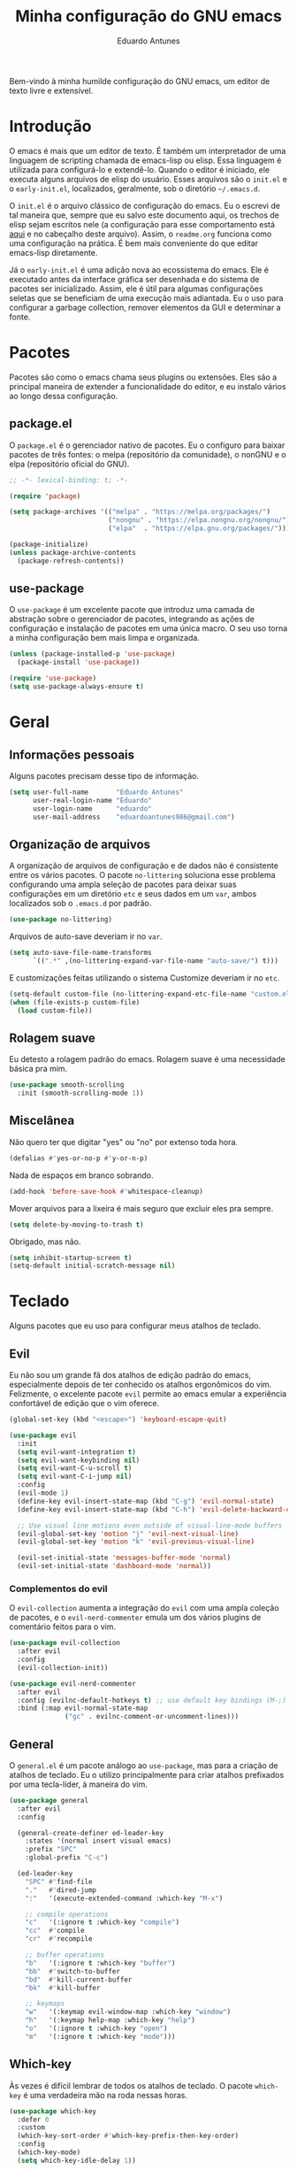 #+title: Minha configuração do GNU emacs
#+author: Eduardo Antunes
#+property: header-args:emacs-lisp :tangle ./init.el

Bem-vindo à minha humilde configuração do GNU emacs, um editor de texto livre e extensível.

* Introdução

O emacs é mais que um editor de texto. É também um interpretador de uma linguagem de scripting chamada de emacs-lisp ou elisp. Essa linguagem é utilizada para configurá-lo e extendê-lo. Quando o editor é iniciado, ele executa alguns arquivos de elisp do usuário. Esses arquivos são o =init.el= e o =early-init.el=, localizados, geralmente, sob o diretório =~/.emacs.d=.

O =init.el= é o arquivo clássico de configuração do emacs. Eu o escrevi de tal maneira que, sempre que eu salvo este documento aqui, os trechos de elisp sejam escritos nele (a configuração para esse comportamento está [[#lit][aqui]] e no cabeçalho deste arquivo). Assim, o =readme.org= funciona como uma configuração na prática. É bem mais conveniente do que editar emacs-lisp diretamente.

Já o =early-init.el= é uma adição nova ao ecossistema do emacs. Ele é executado antes da interface gráfica ser desenhada e do sistema de pacotes ser inicializado. Assim, ele é útil para algumas configurações seletas que se beneficiam de uma execução mais adiantada. Eu o uso para configurar a garbage collection, remover elementos da GUI e determinar a fonte.

* Pacotes

Pacotes são como o emacs chama seus plugins ou extensões. Eles são a principal maneira de extender a funcionalidade do editor, e eu instalo vários ao longo dessa configuração.

** package.el

O =package.el= é o gerenciador nativo de pacotes. Eu o configuro para baixar pacotes de três fontes: o melpa (repositório da comunidade), o nonGNU e o elpa (repositório oficial do GNU).

#+begin_src emacs-lisp
  ;; -*- lexical-binding: t; -*-

  (require 'package)

  (setq package-archives '(("melpa" . "https://melpa.org/packages/")
                           ("nongnu" . "https://elpa.nongnu.org/nongnu/")
                           ("elpa"  . "https://elpa.gnu.org/packages/")))

  (package-initialize)
  (unless package-archive-contents
    (package-refresh-contents))
#+end_src

** use-package

O =use-package= é um excelente pacote que introduz uma camada de abstração sobre o gerenciador de pacotes, integrando as ações de configuração e instalação de pacotes em uma única macro. O seu uso torna a minha configuração bem mais limpa e organizada.

#+begin_src emacs-lisp
  (unless (package-installed-p 'use-package)
    (package-install 'use-package))

  (require 'use-package)
  (setq use-package-always-ensure t)
#+end_src

* Geral

** Informações pessoais

Alguns pacotes precisam desse tipo de informação.

#+begin_src emacs-lisp
  (setq user-full-name       "Eduardo Antunes"
        user-real-login-name "Eduardo"
        user-login-name      "eduardo"
        user-mail-address    "eduardoantunes986@gmail.com")
#+end_src

** Organização de arquivos

A organização de arquivos de configuração e de dados não é consistente entre os vários pacotes. O pacote =no-littering= soluciona esse problema configurando uma ampla seleção de pacotes para deixar suas configurações em um diretório =etc= e seus dados em um =var=, ambos localizados sob o =.emacs.d= por padrão.

#+begin_src emacs-lisp
  (use-package no-littering)
#+end_src

Arquivos de auto-save deveriam ir no =var=.

#+begin_src emacs-lisp
  (setq auto-save-file-name-transforms
        `((".*" ,(no-littering-expand-var-file-name "auto-save/") t)))
#+end_src

E customizações feitas utilizando o sistema Customize deveriam ir no =etc=.

#+begin_src emacs-lisp
  (setq-default custom-file (no-littering-expand-etc-file-name "custom.el"))
  (when (file-exists-p custom-file)
    (load custom-file))
#+end_src

** Rolagem suave

Eu detesto a rolagem padrão do emacs. Rolagem suave é uma necessidade básica pra mim.

#+begin_src emacs-lisp
  (use-package smooth-scrolling
    :init (smooth-scrolling-mode 1))
#+end_src

** Miscelânea

Não quero ter que digitar "yes" ou "no" por extenso toda hora.

#+begin_src emacs-lisp
  (defalias #'yes-or-no-p #'y-or-n-p)
#+end_src

Nada de espaços em branco sobrando.

#+begin_src emacs-lisp
  (add-hook 'before-save-hook #'whitespace-cleanup)
#+end_src

Mover arquivos para a lixeira é mais seguro que excluir eles pra sempre.

#+begin_src emacs-lisp
  (setq delete-by-moving-to-trash t)
#+end_src

Obrigado, mas não.

#+begin_src emacs-lisp
  (setq inhibit-startup-screen t)
  (setq-default initial-scratch-message nil)
#+end_src

* Teclado

Alguns pacotes que eu uso para configurar meus atalhos de teclado.

** Evil

Eu não sou um grande fã dos atalhos de edição padrão do emacs, especialmente depois de ter conhecido os atalhos ergonômicos do vim. Felizmente, o excelente pacote =evil= permite ao emacs emular a experiência confortável de edição que o vim oferece.

#+begin_src emacs-lisp
  (global-set-key (kbd "<escape>") 'keyboard-escape-quit)

  (use-package evil
    :init
    (setq evil-want-integration t)
    (setq evil-want-keybinding nil)
    (setq evil-want-C-u-scroll t)
    (setq evil-want-C-i-jump nil)
    :config
    (evil-mode 1)
    (define-key evil-insert-state-map (kbd "C-g") 'evil-normal-state)
    (define-key evil-insert-state-map (kbd "C-h") 'evil-delete-backward-char-and-join)

    ;; Use visual line motions even outside of visual-line-mode buffers
    (evil-global-set-key 'motion "j" 'evil-next-visual-line)
    (evil-global-set-key 'motion "k" 'evil-previous-visual-line)

    (evil-set-initial-state 'messages-buffer-mode 'normal)
    (evil-set-initial-state 'dashboard-mode 'normal))
#+end_src

*** Complementos do evil

O =evil-collection= aumenta a integração do =evil= com uma ampla coleção de pacotes, e o =evil-nerd-commenter= emula um dos vários plugins de comentário feitos para o vim.

#+begin_src emacs-lisp
  (use-package evil-collection
    :after evil
    :config
    (evil-collection-init))

  (use-package evil-nerd-commenter
    :after evil
    :config (evilnc-default-hotkeys t) ;; use default key bindings (M-;) in Emacs state
    :bind (:map evil-normal-state-map
                ("gc" . evilnc-comment-or-uncomment-lines)))
#+end_src

** General

O =general.el= é um pacote análogo ao =use-package=, mas para a criação de atalhos de teclado. Eu o utilizo principalmente para criar atalhos prefixados por uma tecla-líder, à maneira do vim.

#+begin_src emacs-lisp
  (use-package general
    :after evil
    :config

    (general-create-definer ed-leader-key
      :states '(normal insert visual emacs)
      :prefix "SPC"
      :global-prefix "C-c")

    (ed-leader-key
      "SPC" #'find-file
      "."   #'dired-jump
      ":"   '(execute-extended-command :which-key "M-x")

      ;; compile operations
      "c"   '(:ignore t :which-key "compile")
      "cc"  #'compile
      "cr"  #'recompile

      ;; buffer operations
      "b"   '(:ignore t :which-key "buffer")
      "bb"  #'switch-to-buffer
      "bd"  #'kill-current-buffer
      "bk"  #'kill-buffer

      ;; keymaps
      "w"   '(:keymap evil-window-map :which-key "window")
      "h"   '(:keymap help-map :which-key "help")
      "o"   '(:ignore t :which-key "open")
      "m"   '(:ignore t :which-key "mode")))
#+end_src

** Which-key

Às vezes é difícil lembrar de todos os atalhos de teclado. O pacote =which-key= é uma verdadeira mão na roda nessas horas.

#+begin_src emacs-lisp
  (use-package which-key
    :defer 0
    :custom
    (which-key-sort-order #'which-key-prefix-then-key-order)
    :config
    (which-key-mode)
    (setq which-key-idle-delay 1))
#+end_src

* Aparência

Na minha opinião, o visual padrão é ok, mas eu não usaria por um período prolongado nem sob ameaça.

** Linhas numeradas

Linhas numeradas são bem úteis...

#+begin_src emacs-lisp
  (column-number-mode)
  (global-display-line-numbers-mode t)
  (setq display-line-numbers-type 'relative)
#+end_src

...exceto em alguns modos.

#+begin_src emacs-lisp
  (dolist (mode '(org-mode-hook
                  eww-mode-hook
                  term-mode-hook
                  vterm-mode-hook
                  calendar-mode-hook
                  shell-mode-hook
                  eshell-mode-hook))
    (add-hook mode (lambda () (display-line-numbers-mode 0))))
#+end_src

** Fonte

A minha fonte de preferência no momento é a Source Code Pro.

#+begin_src emacs-lisp
  (ed-set-font) ; função definida no early-init
#+end_src

** Tema

Meus temas principais no momento são =modus-operandi= (claro) e =modus-vivendi= (escuro).

#+begin_src emacs-lisp
  (use-package modus-themes
    :custom
    (modus-themes-org-blocks 'gray-background)
    (modus-themes-mode-line '(borderless 4))
    :general
    (ed-leader-key
      "t" #'modus-themes-toggle))

  (let ((time (string-to-number (format-time-string "%H"))))
    (if (and (> time 5) (< time 18))
        (modus-themes-load-operandi)
      (modus-themes-load-vivendi)))

#+end_src

** Modeline

*** Minions

De modo geral, eu gosto da modeline padrão. Eu só não gosto que a seção dos modos menores fique muito entulhada. O pacote =minions= substitui "ícones" dos modos menores pelo próprio e oferece um menu para gerenciá-los. Ele também permite que você selecione alguns para que sejam exibidos normalmente sempre que ativos, o que é ótimo.

#+begin_src emacs-lisp
  (use-package minions
    :custom
    (minions-mode-line-lighter "...")
    :config (minions-mode 1))
#+end_src

*** Tempo

Ainda estou decidindo se gosto disso.

#+begin_src emacs-lisp :tangle no
  (setq display-time-format "%H:%M"
        display-time-default-load-average nil
        display-time-interval 60)
  (display-time-mode 1)
#+end_src

* Completion

Frequentemente, para utilizar uma funcionalidade do emacs, é preciso selecionar uma opção entre uma lista de candidatos. O exemplo mais clássico disso é o =M-x=, que executa um comando entre os existentes. Completion é o auxílio que o editor dá ao usuário nesses processos, seja completando o que ele escreve ou simplesmente exibindo a lista de candidatos.

** Orderless

Toda seleção se baseia nos chamados estilos de seleção. Eles são funções que mapeiam o input do usuário aos candidatos a que ele possivelmente se refere. Opções nativas existem e são o padrão, mas os estilos oferecidos pelo pacote =orderless= me agradam mais. Todos eles admitem que o input do usuário seja mapeado fora de ordem aos candidatos, o que é bem inteligente.

#+begin_src emacs-lisp
  (use-package orderless
    :init
    (setq completion-styles '(orderless)
          completion-category-defaults nil
          completion-category-overrides '((file (styles . (partial-completion))))))
#+end_src

** Vertico

Uma versão mínima do tradicional =ivy=, o =vertico= exibe a lista de candidatos de uma seleção em uma lista vertical, o que é bem útil.

#+begin_src emacs-lisp
  (defun ed-minibuffer-backward-kill (arg)
    "Um delete mais conveniente no minibuffer"
    (interactive "p")
    (if minibuffer-completing-file-name
        (if (string-match-p "/." (minibuffer-contents))
            (zap-up-to-char (- arg) ?/)
          (delete-minibuffer-contents))
      (backward-delete-char arg)))

  (use-package vertico
    :general
    (general-def vertico-map
      "C-j"  #'vertico-next
      "C-k"  #'vertico-previous
      "C-l"  #'vertico-exit-input)

    (general-def minibuffer-local-map
      "M-h"          #'backward-kill-word
      "<backspace>"  #'ed-minibuffer-backward-kill)

    :init
    (vertico-mode))
#+end_src

** Marginalia

O =marginalia= inclui anotações úteis junto aos candidatos sempre que eles são exibidos em uma interface, o que inclui a listagem nativa de candidatos e soluções de terceiros, como o =vertico=.

#+begin_src emacs-lisp
  (use-package marginalia
    :after vertico
    :init (marginalia-mode))
#+end_src

** Corfu

O =corfu= é análogo ao =vertico=, mas age em buffers comuns ao invés do minibuffer.

#+begin_src emacs-lisp
  (use-package corfu
    :demand t
    :custom
    (corfu-cycle t)
    (corfu-preselect-first nil)
    :config
    (setq tab-always-indent 'complete)
    (corfu-global-mode 1)
    :general
    (general-def corfu-map
      "TAB"      #'corfu-next
      [tab]      #'corfu-next
      "S-TAB"    #'corfu-previous
      [backtab]  #'corfu-previous))
#+end_src

* Ferramentas

** Org

O =org-mode= é um pacote realmente extraordinário. Em essência, ele é uma linguagem de marcação, como markdown e latex. Ele combina uma sintaxe simples e legível com uma grande riqueza de /features/, que incluem embarcação de trechos de código, suporte a latex /inline/, entre outros.

No entanto, o que realmente torna esse pacote especial é a biblioteca de funcionalidades úteis que ele oferece, que tornam essa simples linguagem um sistema eficiente de preparação de documentos, programação literária e planejamento.

*** Aparência

#+begin_src emacs-lisp
    (defun ed-org-mode-setup ()
      (org-indent-mode)
      (visual-line-mode 1)
      (dolist (pair '(("#+begin_src" . ?λ)
                      ("#+BEGIN_SRC" . ?λ)
                      ("#+end_src"   . ?λ)
                      ("#+END_SRC"   . ?λ)))
        (add-to-list 'prettify-symbols-alist pair))
      (prettify-symbols-mode))

    (use-package org
      :defer t
      :hook (org-mode . ed-org-mode-setup)
      :custom
      (org-hide-emphasis-markers t)
      :config
      (setq org-ellipsis " ▾"))

    (use-package org-bullets
      :hook (org-mode . org-bullets-mode)
      :custom
      (org-bullets-bullet-list '("●" "○" "●" "○" "●" "○" "●")))

    (defun ed-org-mode-visual-fill ()
      (setq visual-fill-column-width 100
            visual-fill-column-center-text t)
      (visual-fill-column-mode 1))

    (use-package visual-fill-column
      :hook (org-mode . ed-org-mode-visual-fill))


#+end_src

*** Configuração literária
:properties:
:custom_id: lit
:end:

#+begin_src emacs-lisp
  (defun ed-org-babel-tangle-config ()
    (when (string-equal (file-name-directory (buffer-file-name))
                        (expand-file-name user-emacs-directory))
      (let ((org-confirm-babel-evaluate nil))
        (org-babel-tangle))))

  (add-hook 'org-mode-hook (lambda () (add-hook 'after-save-hook #'ed-org-babel-tangle-config)))
#+end_src

** Dired

O editor de diretórios ou =dired= é o explorador de arquivos nativo do emacs.

#+begin_src emacs-lisp
  (use-package dired
    :ensure nil
    :custom
    (dired-listing-switches "-Al --group-directories-first")
    :general
    (general-def 'normal 'dired-mode-map
      "SPC" nil
      "h"   #'dired-up-directory
      "l"   #'dired-find-file))
#+end_src

** Eshell

A =eshell= é uma shell estilo UNIX integrada ao emacs. Ela permite que você não só execute programas no sistema, mas também funções internas do emacs, o que lhe confere uma flexibilidade muito grande. Além disso, ela funciona perfeitamente no Windows, ainda que com um desempenho menor.

#+begin_src emacs-lisp
  (defun ed-eshell-prompt ()
    (concat
     (eshell/pwd)
     (if (= (user-uid) 0) " # "
       " λ ")))

  (defun ed-eshell-setup ()
    (require 'evil-collection-eshell)
    (evil-collection-eshell-setup)

    ;; Salve comandos no histórico à medida que eles forem inseridos
    (add-hook 'eshell-pre-command-hook #'eshell-save-some-history)

    ;; Reduza o buffer do eshell quando ele exceder o máximo de linhas
    (add-to-list 'eshell-output-filter-functions #'eshell-truncate-buffer)

    (setq eshell-history-size 10000
          eshell-hist-ignore-dups t
          eshell-buffer-maximum-lines 10000
          eshell-prompt-function #'ed-eshell-prompt
          eshell-prompt-regexp "^[^λ#]*[λ#] "
          eshell-scroll-to-bottom-on-input t))

  (use-package eshell
    :ensure nil
    :hook (eshell-first-time-mode . ed-eshell-setup)
    :general
    (ed-leader-key
      "oe" #'eshell))

  (use-package eshell-syntax-highlighting
    :after eshell
    :hook (eshell-mode . eshell-syntax-highlighting-mode))
#+end_src

** Vterm

O melhor emulador de terminal para o emacs.

#+begin_src emacs-lisp
  (use-package vterm
    :general
    (ed-leader-key
      "ot" '(vterm-other-window :which-key "terminal")
      "oT" '(vterm :which-key "terminal full")))
#+end_src

** Pomodoro

Um cronômetro pomodoro bão. (preciso melhorar esse texto)

#+begin_src emacs-lisp
  (use-package pomm
    :commands (pomm pomm-start)
    :custom
    (pomm-state-file-location
     (no-littering-expand-var-file-name "pomm.el"))
    :general
    (ed-leader-key
      "op" '(pomm :which-key "pomodoro")))
#+end_src

* Programação

Essa seção está bem mal documentada e desorganizada. ¯\_(ツ)_/¯

** Git

O =magit= é um pacote clássico do emacs. Possivelmente a melhor porcelana existente para o git.

#+begin_src emacs-lisp
  (use-package magit
    :commands (magit-status magit-get-current-branch)
    :custom
    (magit-display-buffer-function #'magit-display-buffer-same-window-except-diff-v1)
    :general
    (ed-leader-key
      "g" '(magit-status :which-key "git")))
#+end_src

** Snippets

#+begin_src emacs-lisp
  (use-package yasnippet
    :hook
    (prog-mode . yas-minor-mode)
    (org-mode . yas-minor-mode))

  (use-package yasnippet-snippets)
#+end_src

** Projetos

O pacote =projectile= é uma biblioteca de funções que operam ao nível de projeto, o que é muito útil em projetos de programação. Vários outros pacotes possuem boa integração com ele.

#+begin_src emacs-lisp
  (use-package projectile
    :init
    (setq projectile-keympa-prefix nil)
    :config
    (projectile-mode)
    :general
    (ed-leader-key
      "p" '(:keymap projectile-command-map :which-key "project")))
#+end_src

** Linguagens

*** LSP

O /language server protocol/ (protocolo de servidores de linguagem) ou LSP é um protocolo para a comunicação entre um editor de texto e ferramentas externas de suporte para linguagens de programação (/os language servers/). O emacs não possui um cliente nativo de LSP; pelo menos não por enquanto. Felizmente, o pacote =lsp-mode= fornece essa funcionalidade, e o pacote =lsp-ui= a integra com a interface gráfica do editor.

#+begin_src emacs-lisp
  (use-package lsp-mode
    :commands (lsp lsp-deferred)
    :init
    (setq lsp-keymap-prefix nil)
    :custom
    (lsp-enable-snippet t)
    (lsp-completion-provider :none)
    :config
    (setq lsp-headerline-breadcrumb-enable nil)
    (lsp-enable-which-key-integration)
    :general
    (ed-leader-key
      "l" '(:keymap lsp-command-map :which-key "lsp")))

  (use-package lsp-ui
    :hook (lsp-mode . lsp-ui-mode)
    :custom
    ;; lsp-ui documentation panels
    (lsp-ui-doc-max-height 8)
    (lsp-ui-doc-max-width 72)
    (lsp-ui-doc-delay 0.75)
    (lsp-ui-doc-show-with-cursor nil)
    (lsp-ui-doc-show-with-mouse nil)
    (lsp-ui-doc-position 'at-point)

    ;; lsp-ui sideline
    (lsp-ui-sideline-show-diagnostics t)
    (lsp-ui-sideline-show-code-actions nil)
    (lsp-ui-sideline-actions-icon lsp-ui-sideline-actions-icon-default)

    ;; lsp-ui miscelaneous
    (lsp-lens-enable t)
    (lsp-signature-render-documentation nil))
#+end_src

*** Flycheck

#+begin_src emacs-lisp
  (use-package flycheck
    :hook (lsp-mode . flycheck-mode))
#+end_src

*** Setup

**** C/C++

#+begin_src emacs-lisp
  (defun ed-c-cpp-setup ()
    (c-set-style "cc-mode")
    (lsp-deferred))

  (use-package cc-mode
    :hook ((c-mode . ed-c-cpp-setup)
           (c++-mode . ed-c-cpp-setup)))
#+end_src

**** Assembly

#+begin_src emacs-lisp
  (use-package nasm-mode
    :mode "\\.asm\\'")
#+end_src

**** Python

#+begin_src emacs-lisp
  (defun ed-python-setup ()
    (require 'lsp-pyright)
    (lsp-deferred))

  (use-package python-mode)
  (use-package lsp-pyright
    :hook (python-mode . ed-python-setup))
#+end_src

**** Dart/Flutter

#+begin_src emacs-lisp
  (use-package dart-mode)

  (use-package lsp-dart
    :hook (dart-mode . lsp-deferred)
    :init
    (setq
     lsp-dart-flutter-sdk-dir "~/Downloads/flutter"
     lsp-dart-sdk-dir (concat lsp-dart-flutter-sdk-dir "/bin/cache/dart-sdk")))

  (use-package flutter
    :after dart-mode
    :general
    (ed-leader-key dart-mode-map
      "mr" '(flutter-run-or-hot-reload :which-key "hot reload")))
#+end_src

** Miscelânea

O =rainbow-mode= exibe delimitadores correspondentes com uma mesma cor.

#+begin_src emacs-lisp
  (use-package rainbow-delimiters
    :hook (prog-mode . rainbow-delimiters-mode))
#+end_src

O modo menor =electric-pair-mode= previne delimitadores desbalanceados.

#+begin_src emacs-lisp
  (add-hook 'prog-mode-hook (lambda () (electric-pair-local-mode 1)))
  (add-hook 'eshell-mode-hook (lambda () (electric-pair-local-mode 1)))
#+end_src

* Performance

Complemento para a configuração de garbage collection do =early-init.el=, em que eu aumento o limite de memória a ser dealocada que o emacs tolera antes de realizar uma "coleta de lixo" para 50MB. Essa configuração aumenta a performance na inicialização, mas durante o uso normal, 20MB é um valor mais razoável.

#+begin_src emacs-lisp
  (setq gc-cons-threshold (* 2 1000 1000))
#+end_src
